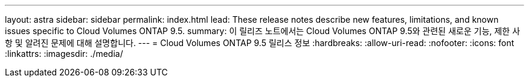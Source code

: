 ---
layout: astra 
sidebar: sidebar 
permalink: index.html 
lead: These release notes describe new features, limitations, and known issues specific to Cloud Volumes ONTAP 9.5. 
summary: 이 릴리즈 노트에서는 Cloud Volumes ONTAP 9.5와 관련된 새로운 기능, 제한 사항 및 알려진 문제에 대해 설명합니다. 
---
= Cloud Volumes ONTAP 9.5 릴리스 정보
:hardbreaks:
:allow-uri-read: 
:nofooter: 
:icons: font
:linkattrs: 
:imagesdir: ./media/


